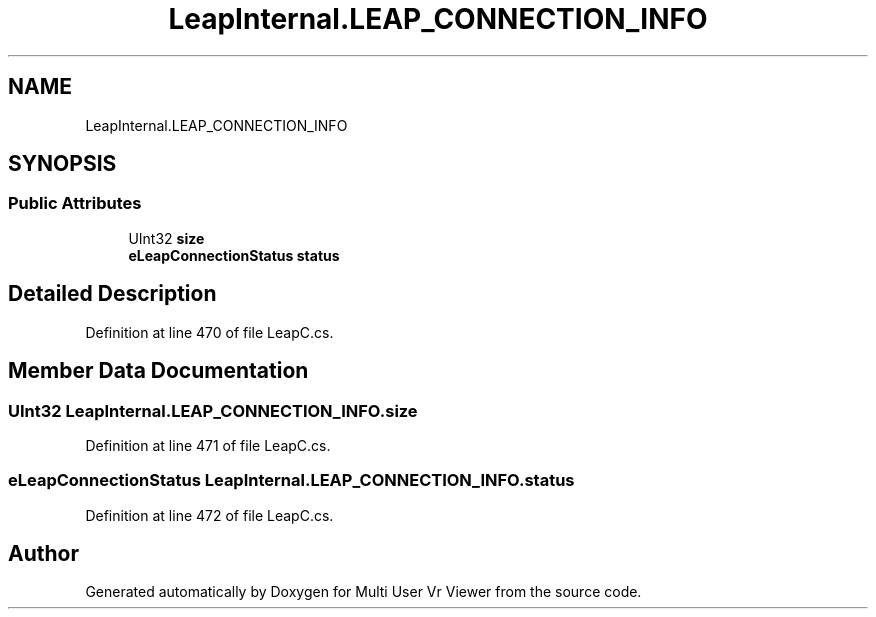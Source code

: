 .TH "LeapInternal.LEAP_CONNECTION_INFO" 3 "Sat Jul 20 2019" "Version https://github.com/Saurabhbagh/Multi-User-VR-Viewer--10th-July/" "Multi User Vr Viewer" \" -*- nroff -*-
.ad l
.nh
.SH NAME
LeapInternal.LEAP_CONNECTION_INFO
.SH SYNOPSIS
.br
.PP
.SS "Public Attributes"

.in +1c
.ti -1c
.RI "UInt32 \fBsize\fP"
.br
.ti -1c
.RI "\fBeLeapConnectionStatus\fP \fBstatus\fP"
.br
.in -1c
.SH "Detailed Description"
.PP 
Definition at line 470 of file LeapC\&.cs\&.
.SH "Member Data Documentation"
.PP 
.SS "UInt32 LeapInternal\&.LEAP_CONNECTION_INFO\&.size"

.PP
Definition at line 471 of file LeapC\&.cs\&.
.SS "\fBeLeapConnectionStatus\fP LeapInternal\&.LEAP_CONNECTION_INFO\&.status"

.PP
Definition at line 472 of file LeapC\&.cs\&.

.SH "Author"
.PP 
Generated automatically by Doxygen for Multi User Vr Viewer from the source code\&.
